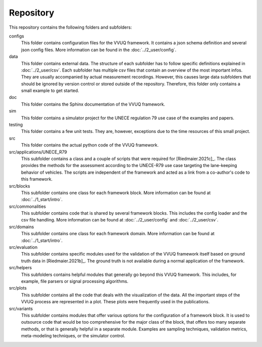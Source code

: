 ==========
Repository
==========
This repository contains the following folders and subfolders:

configs
   This folder contains configuration files for the VVUQ framework. It contains a json schema definition and several json config files. More information can be found in the :doc:`../2_user/config`.

data
   This folder contains external data. The structure of each subfolder has to follow specific definitions explained in :doc:`../2_user/csv`. Each subfolder has multiple csv files that contain an overview of the most important infos. They are usually accompanied by actual measurement recordings. However, this causes large data subfolders that should be ignored by version control or stored outside of the repository. Therefore, this folder only contains a small example to get started.

doc
   This folder contains the Sphinx documentation of the VVUQ framework.

sim
   This folder contains a simulator project for the UNECE regulation 79 use case of the examples and papers.

testing
   This folder contains a few unit tests. They are, however, exceptions due to the time resources of this small project.

src
   This folder contains the actual python code of the VVUQ framework.

src/applications/UNECE_R79
   This subfolder contains a class and a couple of scripts that were required for [Riedmaier.2021c]_. The class provides the methods for the assessment according to the UNECE-R79 use case targeting the lane-keeping behavior of vehicles. The scripts are independent of the framework and acted as a link from a co-author's code to this framework.

src/blocks
   This subfolder contains one class for each framework block. More information can be found at :doc:`../1_start/intro`.

src/commonalities
   This subfolder contains code that is shared by several framework blocks. This includes the config loader and the csv file handling. More information can be found at :doc:`../2_user/config` and :doc:`../2_user/csv`.

src/domains
   This subfolder contains one class for each framework domain. More information can be found at :doc:`../1_start/intro`.

src/evaluation
   This subfolder contains specific modules used for the validation of the VVUQ framework itself based on ground truth data in [Riedmaier.2021b]_. The ground truth is not available during a normal application of the framework.

src/helpers
   This subfolders contains helpful modules that generally go beyond this VVUQ framework. This includes, for example, file parsers or signal processing algorithms.

src/plots
   This subfolder contains all the code that deals with the visualization of the data. All the important steps of the VVUQ process are represented in a plot. These plots were frequently used in the publications.

src/variants
   This subfolder contains modules that offer various options for the configuration of a framework block. It is used to outsource code that would be too comprehensive for the major class of the block, that offers too many separate methods, or that is generally helpful in a separate module. Examples are sampling techniques, validation metrics, meta-modeling techniques, or the simulator control.